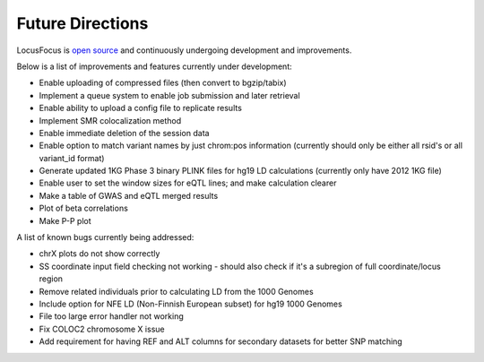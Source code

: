 .. _future:

######################################
Future Directions
######################################

LocusFocus is `open source <https://github.com/naim-panjwani/LocusFocus>`_ and continuously undergoing development and improvements.  

Below is a list of improvements and features currently under development:

- Enable uploading of compressed files (then convert to bgzip/tabix)
- Implement a queue system to enable job submission and later retrieval
- Enable ability to upload a config file to replicate results
- Implement SMR colocalization method
- Enable immediate deletion of the session data
- Enable option to match variant names by just chrom:pos information (currently should only be either all rsid's or all variant_id format)
- Generate updated 1KG Phase 3 binary PLINK files for hg19 LD calculations (currently only have 2012 1KG file)
- Enable user to set the window sizes for eQTL lines; and make calculation clearer
- Make a table of GWAS and eQTL merged results
- Plot of beta correlations
- Make P-P plot


A list of known bugs currently being addressed:

- chrX plots do not show correctly
- SS coordinate input field checking not working - should also check if it's a subregion of full coordinate/locus region
- Remove related individuals prior to calculating LD from the 1000 Genomes
- Include option for NFE LD (Non-Finnish European subset) for hg19 1000 Genomes
- File too large error handler not working
- Fix COLOC2 chromosome X issue
- Add requirement for having REF and ALT columns for secondary datasets for better SNP matching
